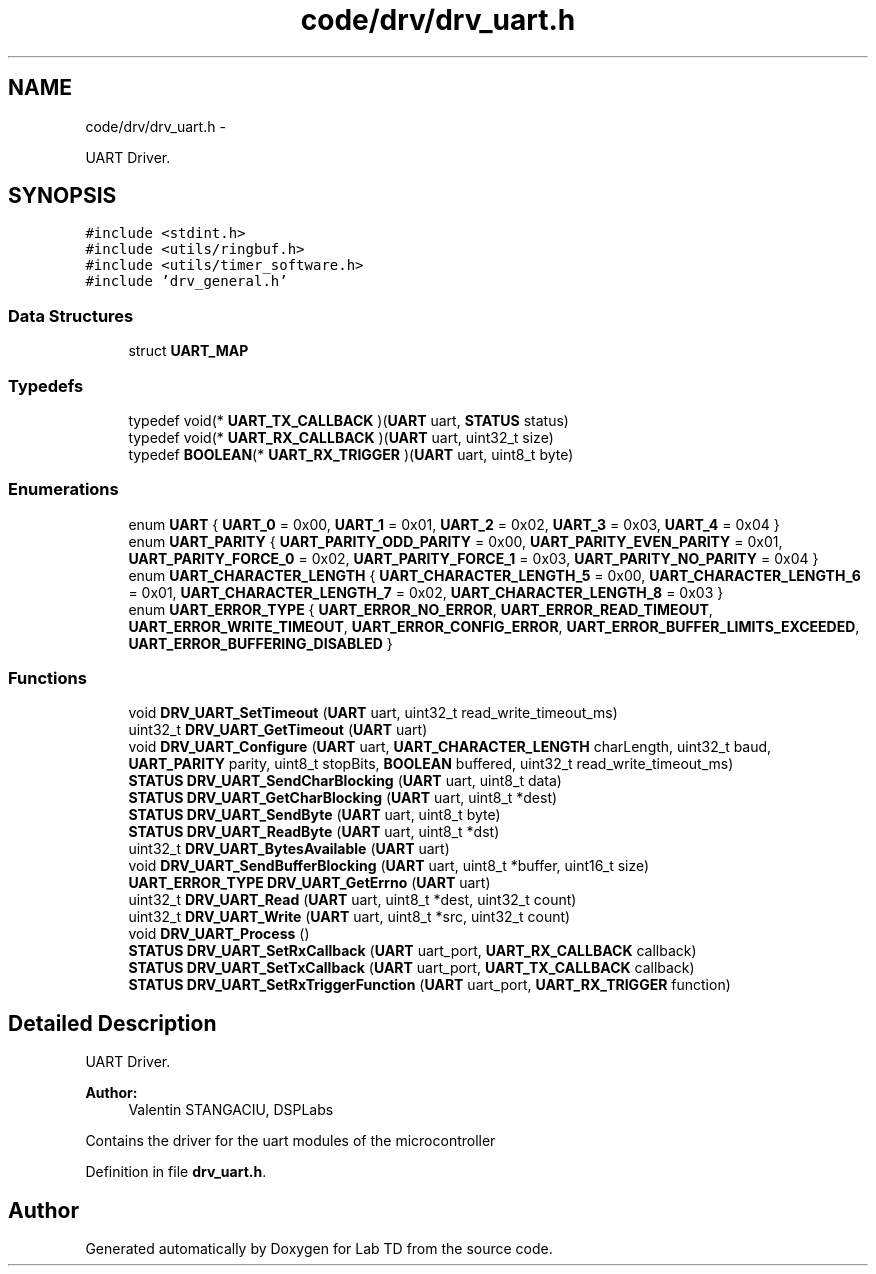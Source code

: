 .TH "code/drv/drv_uart.h" 3 "Tue Sep 30 2014" "Lab TD" \" -*- nroff -*-
.ad l
.nh
.SH NAME
code/drv/drv_uart.h \- 
.PP
UART Driver\&.  

.SH SYNOPSIS
.br
.PP
\fC#include <stdint\&.h>\fP
.br
\fC#include <utils/ringbuf\&.h>\fP
.br
\fC#include <utils/timer_software\&.h>\fP
.br
\fC#include 'drv_general\&.h'\fP
.br

.SS "Data Structures"

.in +1c
.ti -1c
.RI "struct \fBUART_MAP\fP"
.br
.in -1c
.SS "Typedefs"

.in +1c
.ti -1c
.RI "typedef void(* \fBUART_TX_CALLBACK\fP )(\fBUART\fP uart, \fBSTATUS\fP status)"
.br
.ti -1c
.RI "typedef void(* \fBUART_RX_CALLBACK\fP )(\fBUART\fP uart, uint32_t size)"
.br
.ti -1c
.RI "typedef \fBBOOLEAN\fP(* \fBUART_RX_TRIGGER\fP )(\fBUART\fP uart, uint8_t byte)"
.br
.in -1c
.SS "Enumerations"

.in +1c
.ti -1c
.RI "enum \fBUART\fP { \fBUART_0\fP = 0x00, \fBUART_1\fP = 0x01, \fBUART_2\fP = 0x02, \fBUART_3\fP = 0x03, \fBUART_4\fP = 0x04 }"
.br
.ti -1c
.RI "enum \fBUART_PARITY\fP { \fBUART_PARITY_ODD_PARITY\fP = 0x00, \fBUART_PARITY_EVEN_PARITY\fP = 0x01, \fBUART_PARITY_FORCE_0\fP = 0x02, \fBUART_PARITY_FORCE_1\fP = 0x03, \fBUART_PARITY_NO_PARITY\fP = 0x04 }"
.br
.ti -1c
.RI "enum \fBUART_CHARACTER_LENGTH\fP { \fBUART_CHARACTER_LENGTH_5\fP = 0x00, \fBUART_CHARACTER_LENGTH_6\fP = 0x01, \fBUART_CHARACTER_LENGTH_7\fP = 0x02, \fBUART_CHARACTER_LENGTH_8\fP = 0x03 }"
.br
.ti -1c
.RI "enum \fBUART_ERROR_TYPE\fP { \fBUART_ERROR_NO_ERROR\fP, \fBUART_ERROR_READ_TIMEOUT\fP, \fBUART_ERROR_WRITE_TIMEOUT\fP, \fBUART_ERROR_CONFIG_ERROR\fP, \fBUART_ERROR_BUFFER_LIMITS_EXCEEDED\fP, \fBUART_ERROR_BUFFERING_DISABLED\fP }"
.br
.in -1c
.SS "Functions"

.in +1c
.ti -1c
.RI "void \fBDRV_UART_SetTimeout\fP (\fBUART\fP uart, uint32_t read_write_timeout_ms)"
.br
.ti -1c
.RI "uint32_t \fBDRV_UART_GetTimeout\fP (\fBUART\fP uart)"
.br
.ti -1c
.RI "void \fBDRV_UART_Configure\fP (\fBUART\fP uart, \fBUART_CHARACTER_LENGTH\fP charLength, uint32_t baud, \fBUART_PARITY\fP parity, uint8_t stopBits, \fBBOOLEAN\fP buffered, uint32_t read_write_timeout_ms)"
.br
.ti -1c
.RI "\fBSTATUS\fP \fBDRV_UART_SendCharBlocking\fP (\fBUART\fP uart, uint8_t data)"
.br
.ti -1c
.RI "\fBSTATUS\fP \fBDRV_UART_GetCharBlocking\fP (\fBUART\fP uart, uint8_t *dest)"
.br
.ti -1c
.RI "\fBSTATUS\fP \fBDRV_UART_SendByte\fP (\fBUART\fP uart, uint8_t byte)"
.br
.ti -1c
.RI "\fBSTATUS\fP \fBDRV_UART_ReadByte\fP (\fBUART\fP uart, uint8_t *dst)"
.br
.ti -1c
.RI "uint32_t \fBDRV_UART_BytesAvailable\fP (\fBUART\fP uart)"
.br
.ti -1c
.RI "void \fBDRV_UART_SendBufferBlocking\fP (\fBUART\fP uart, uint8_t *buffer, uint16_t size)"
.br
.ti -1c
.RI "\fBUART_ERROR_TYPE\fP \fBDRV_UART_GetErrno\fP (\fBUART\fP uart)"
.br
.ti -1c
.RI "uint32_t \fBDRV_UART_Read\fP (\fBUART\fP uart, uint8_t *dest, uint32_t count)"
.br
.ti -1c
.RI "uint32_t \fBDRV_UART_Write\fP (\fBUART\fP uart, uint8_t *src, uint32_t count)"
.br
.ti -1c
.RI "void \fBDRV_UART_Process\fP ()"
.br
.ti -1c
.RI "\fBSTATUS\fP \fBDRV_UART_SetRxCallback\fP (\fBUART\fP uart_port, \fBUART_RX_CALLBACK\fP callback)"
.br
.ti -1c
.RI "\fBSTATUS\fP \fBDRV_UART_SetTxCallback\fP (\fBUART\fP uart_port, \fBUART_TX_CALLBACK\fP callback)"
.br
.ti -1c
.RI "\fBSTATUS\fP \fBDRV_UART_SetRxTriggerFunction\fP (\fBUART\fP uart_port, \fBUART_RX_TRIGGER\fP function)"
.br
.in -1c
.SH "Detailed Description"
.PP 
UART Driver\&. 

\fBAuthor:\fP
.RS 4
Valentin STANGACIU, DSPLabs
.RE
.PP
Contains the driver for the uart modules of the microcontroller 
.PP
Definition in file \fBdrv_uart\&.h\fP\&.
.SH "Author"
.PP 
Generated automatically by Doxygen for Lab TD from the source code\&.
